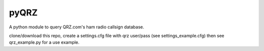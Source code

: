 ==================
pyQRZ
==================
 
A python module to query QRZ.com's ham radio callsign database. 


clone/download this repo, create a settings.cfg file with qrz user/pass (see settings_example.cfg) then see qrz_example.py for a use example. 




.. NOTE:  To use QRZ's XML API, a subscription is required. Visit www.QRZ.com to learn more.  I'll be releasing another ham radio callsign module (USA only) which will use free data from the FCC in the near future. 


